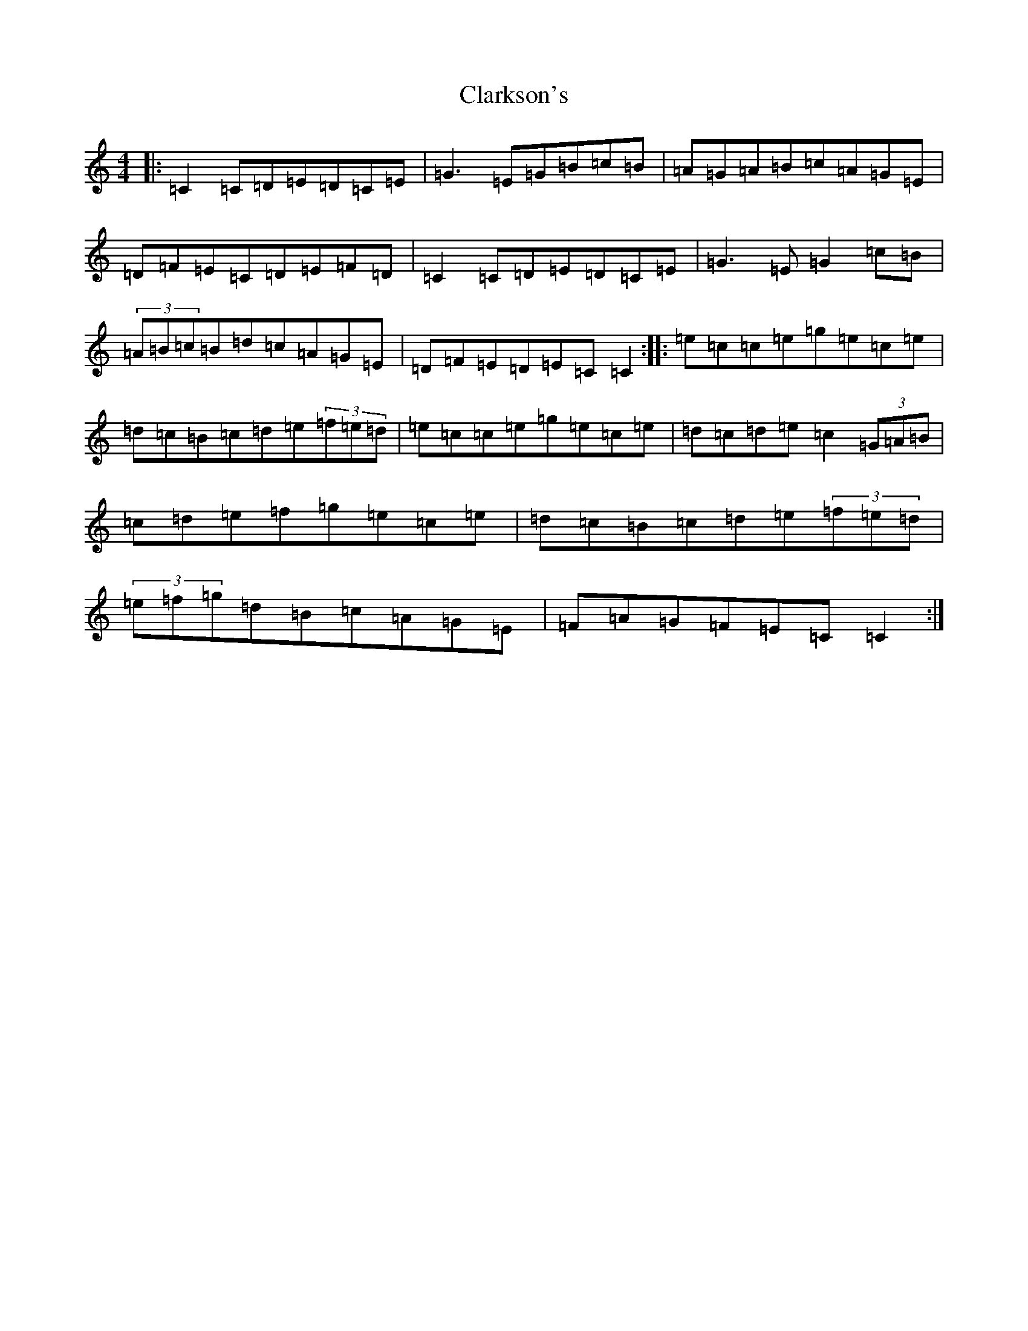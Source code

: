 X: 3743
T: Clarkson's
S: https://thesession.org/tunes/10184#setting10184
R: reel
M:4/4
L:1/8
K: C Major
|:=C2=C=D=E=D=C=E|=G3=E=G=B=c=B|=A=G=A=B=c=A=G=E|=D=F=E=C=D=E=F=D|=C2=C=D=E=D=C=E|=G3=E=G2=c=B|(3=A=B=c=B=d=c=A=G=E|=D=F=E=D=E=C=C2:||:=e=c=c=e=g=e=c=e|=d=c=B=c=d=e(3=f=e=d|=e=c=c=e=g=e=c=e|=d=c=d=e=c2(3=G=A=B|=c=d=e=f=g=e=c=e|=d=c=B=c=d=e(3=f=e=d|(3=e=f=g=d=B=c=A=G=E|=F=A=G=F=E=C=C2:|